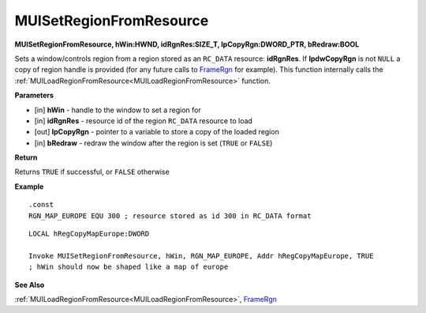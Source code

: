 .. _MUISetRegionFromResource:

========================
MUISetRegionFromResource 
========================

**MUISetRegionFromResource, hWin:HWND, idRgnRes:SIZE_T, lpCopyRgn:DWORD_PTR, bRedraw:BOOL**

Sets a window/controls region from a region stored as an ``RC_DATA`` resource: **idRgnRes**. If **lpdwCopyRgn** is not ``NULL`` a copy of region handle is provided (for any future calls to `FrameRgn <https://docs.microsoft.com/en-us/windows/win32/api/wingdi/nf-wingdi-framergn>`_ for example). This function internally calls the :ref:`MUILoadRegionFromResource<MUILoadRegionFromResource>` function.

**Parameters**

* [in] **hWin** - handle to the window to set a region for
* [in] **idRgnRes** - resource id of the region ``RC_DATA`` resource to load
* [out] **lpCopyRgn** - pointer to a variable to store a copy of the loaded region
* [in] **bRedraw** - redraw the window after the region is set (``TRUE`` or ``FALSE``)

**Return**

Returns ``TRUE`` if successful, or ``FALSE`` otherwise

**Example**

::

   .const
   RGN_MAP_EUROPE EQU 300 ; resource stored as id 300 in RC_DATA format

::
   
   LOCAL hRegCopyMapEurope:DWORD

   Invoke MUISetRegionFromResource, hWin, RGN_MAP_EUROPE, Addr hRegCopyMapEurope, TRUE
   ; hWin should now be shaped like a map of europe

**See Also**

:ref:`MUILoadRegionFromResource<MUILoadRegionFromResource>`, `FrameRgn <https://docs.microsoft.com/en-us/windows/win32/api/wingdi/nf-wingdi-framergn>`_

